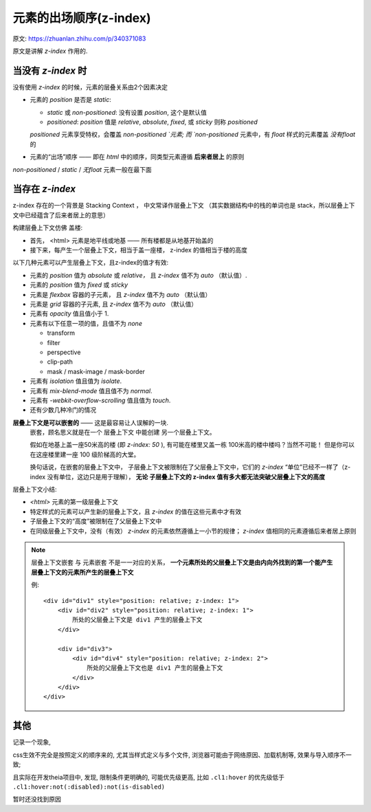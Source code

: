 ===============================
元素的出场顺序(z-index)
===============================


.. post:: 2023-02-20 22:06:49
  :tags: css
  :category: 前端
  :author: YanQue
  :location: CD
  :language: zh-cn


原文: https://zhuanlan.zhihu.com/p/340371083

原文是讲解 `z-index` 作用的.

当没有 `z-index` 时
===============================

没有使用 `z-index` 的时候，元素的层叠关系由2个因素决定

- 元素的 `position` 是否是 `static`:

  - `static` 或 `non-positioned`: 没有设置 `position`, 这个是默认值
  - `positioned`: `position` 值是 `relative`, `absolute`, `fixed`, 或 `sticky` 则称 `positioned`

  `positioned` 元素享受特权，会覆盖 `non-positioned `元素;
  而 `non-positioned` 元素中，有 `float` 样式的元素覆盖 `没有float` 的
- 元素的“出场”顺序 —— 即在 `html` 中的顺序，同类型元素遵循 **后来者居上** 的原则

`non-positioned` / `static` / `无float` 元素一般在最下面

当存在 `z-index`
===============================

z-index 存在的一个背景是 Stacking Context ，
中文常译作层叠上下文 （其实数据结构中的栈的单词也是 stack，所以层叠上下文中已经蕴含了后来者居上的意思）

构建层叠上下文仿佛 盖楼:

- 首先， <html> 元素是地平线或地基 —— 所有楼都是从地基开始盖的
- 接下来，每产生一个层叠上下文，相当于盖一座楼， z-index 的值相当于楼的高度

以下几种元素可以产生层叠上下文，且z-index的值才有效:

- 元素的 `position` 值为 `absolute` 或 `relative，` 且 `z-index` 值不为 `auto` （默认值）.
- 元素的 `position` 值为 `fixed` 或 `sticky`
- 元素是 `flexbox` 容器的子元素， 且 `z-index` 值不为 `auto` （默认值）
- 元素是 `grid` 容器的子元素, 且 `z-index` 值不为 `auto` （默认值）
- 元素有 `opacity` 值且值小于 1.
- 元素有以下任意一项的值，且值不为 `none`

  - transform
  - filter
  - perspective
  - clip-path
  - mask / mask-image / mask-border
- 元素有 `isolation` 值且值为 `isolate`.
- 元素有 `mix-blend-mode` 值且值不为 `normal`.
- 元素有 `-webkit-overflow-scrolling` 值且值为 `touch`.
- 还有少数几种冷门的情况

**层叠上下文是可以嵌套的** —— 这是最容易让人误解的一块.
  嵌套，顾名思义就是在一个 层叠上下文 中能创建 另一个层叠上下文。

  假如在地基上盖一座50米高的楼 (即 `z-index: 50` ),
  有可能在楼里又盖一栋 100米高的楼中楼吗？当然不可能！
  但是你可以在这座楼里建一座 100 级阶梯高的大堂。

  换句话说，在嵌套的层叠上下文中，
  子层叠上下文被限制在了父层叠上下文中，它们的 `z-index` “单位”已经不一样了（z-index 没有单位，这边只是用于理解），
  **无论 子层叠上下文的 z-index 值有多大都无法突破父层叠上下文的高度**

层叠上下文小结:

- `<html>` 元素的第一级层叠上下文
- 特定样式的元素可以产生新的层叠上下文，且 `z-index` 的值在这些元素中才有效
- 子层叠上下文的“高度”被限制在了父层叠上下文中
- 在同级层叠上下文中，没有（有效） `z-index` 的元素依然遵循上一小节的规律；
  `z-index` 值相同的元素遵循后来者居上原则

.. note::

  层叠上下文嵌套 与 元素嵌套 不是一一对应的关系，
  **一个元素所处的父层叠上下文是由内向外找到的第一个能产生层叠上下文的元素所产生的层叠上下文**

  例::

    <div id="div1" style="position: relative; z-index: 1">
        <div id="div2" style="position: relative; z-index: 1">
            所处的父层叠上下文是 div1 产生的层叠上下文
        </div>

        <div id="div3">
            <div id="div4" style="position: relative; z-index: 2">
                所处的父层叠上下文也是 div1 产生的层叠上下文
            </div>
        </div>
    </div>

其他
===============================

记录一个现象,

css生效不完全是按照定义的顺序来的,
尤其当样式定义与多个文件, 浏览器可能由于网络原因、加载机制等, 效果与导入顺序不一致;

且实际在开发theia项目中, 发现, 限制条件更明确的, 可能优先级更高,
比如 ``.cl1:hover`` 的优先级低于 ``.cl1:hover:not(:disabled):not(is-disabled)``

暂时还没找到原因

